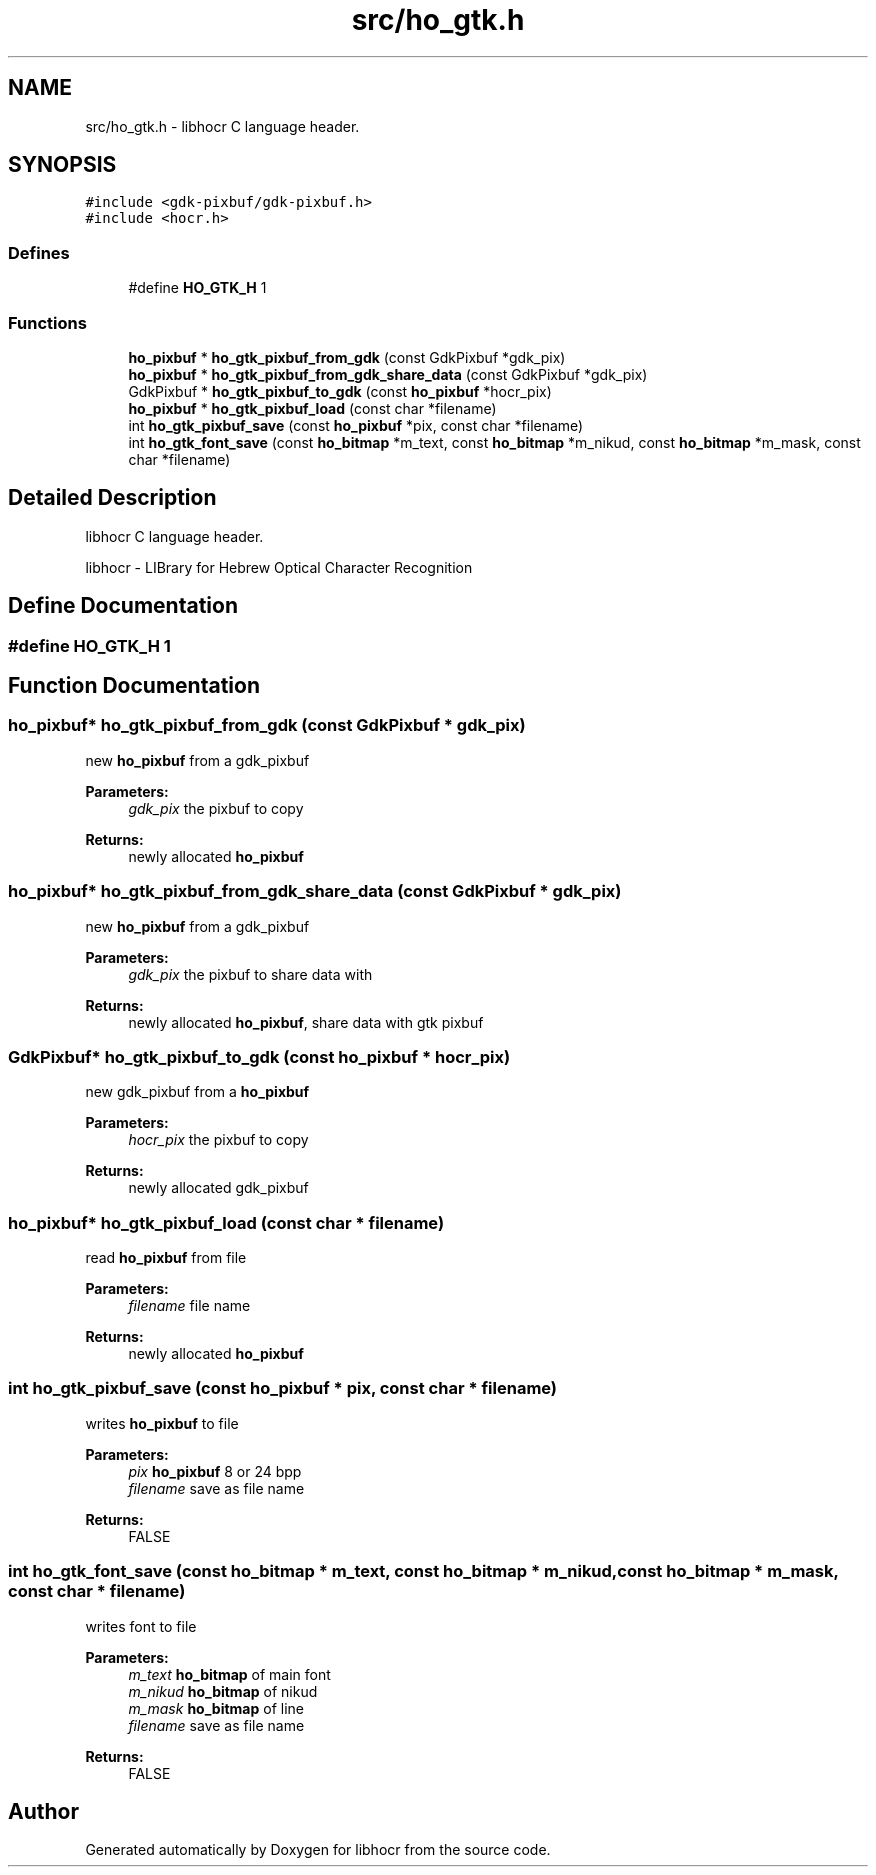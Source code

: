 .TH "src/ho_gtk.h" 3 "1 Feb 2008" "Version 0.10.5" "libhocr" \" -*- nroff -*-
.ad l
.nh
.SH NAME
src/ho_gtk.h \- libhocr C language header. 
.SH SYNOPSIS
.br
.PP
\fC#include <gdk-pixbuf/gdk-pixbuf.h>\fP
.br
\fC#include <hocr.h>\fP
.br

.SS "Defines"

.in +1c
.ti -1c
.RI "#define \fBHO_GTK_H\fP   1"
.br
.in -1c
.SS "Functions"

.in +1c
.ti -1c
.RI "\fBho_pixbuf\fP * \fBho_gtk_pixbuf_from_gdk\fP (const GdkPixbuf *gdk_pix)"
.br
.ti -1c
.RI "\fBho_pixbuf\fP * \fBho_gtk_pixbuf_from_gdk_share_data\fP (const GdkPixbuf *gdk_pix)"
.br
.ti -1c
.RI "GdkPixbuf * \fBho_gtk_pixbuf_to_gdk\fP (const \fBho_pixbuf\fP *hocr_pix)"
.br
.ti -1c
.RI "\fBho_pixbuf\fP * \fBho_gtk_pixbuf_load\fP (const char *filename)"
.br
.ti -1c
.RI "int \fBho_gtk_pixbuf_save\fP (const \fBho_pixbuf\fP *pix, const char *filename)"
.br
.ti -1c
.RI "int \fBho_gtk_font_save\fP (const \fBho_bitmap\fP *m_text, const \fBho_bitmap\fP *m_nikud, const \fBho_bitmap\fP *m_mask, const char *filename)"
.br
.in -1c
.SH "Detailed Description"
.PP 
libhocr C language header. 

libhocr - LIBrary for Hebrew Optical Character Recognition 
.SH "Define Documentation"
.PP 
.SS "#define HO_GTK_H   1"
.PP
.SH "Function Documentation"
.PP 
.SS "\fBho_pixbuf\fP* ho_gtk_pixbuf_from_gdk (const GdkPixbuf * gdk_pix)"
.PP
new \fBho_pixbuf\fP from a gdk_pixbuf
.PP
\fBParameters:\fP
.RS 4
\fIgdk_pix\fP the pixbuf to copy 
.RE
.PP
\fBReturns:\fP
.RS 4
newly allocated \fBho_pixbuf\fP 
.RE
.PP

.SS "\fBho_pixbuf\fP* ho_gtk_pixbuf_from_gdk_share_data (const GdkPixbuf * gdk_pix)"
.PP
new \fBho_pixbuf\fP from a gdk_pixbuf
.PP
\fBParameters:\fP
.RS 4
\fIgdk_pix\fP the pixbuf to share data with 
.RE
.PP
\fBReturns:\fP
.RS 4
newly allocated \fBho_pixbuf\fP, share data with gtk pixbuf 
.RE
.PP

.SS "GdkPixbuf* ho_gtk_pixbuf_to_gdk (const \fBho_pixbuf\fP * hocr_pix)"
.PP
new gdk_pixbuf from a \fBho_pixbuf\fP
.PP
\fBParameters:\fP
.RS 4
\fIhocr_pix\fP the pixbuf to copy 
.RE
.PP
\fBReturns:\fP
.RS 4
newly allocated gdk_pixbuf 
.RE
.PP

.SS "\fBho_pixbuf\fP* ho_gtk_pixbuf_load (const char * filename)"
.PP
read \fBho_pixbuf\fP from file
.PP
\fBParameters:\fP
.RS 4
\fIfilename\fP file name 
.RE
.PP
\fBReturns:\fP
.RS 4
newly allocated \fBho_pixbuf\fP 
.RE
.PP

.SS "int ho_gtk_pixbuf_save (const \fBho_pixbuf\fP * pix, const char * filename)"
.PP
writes \fBho_pixbuf\fP to file
.PP
\fBParameters:\fP
.RS 4
\fIpix\fP \fBho_pixbuf\fP 8 or 24 bpp 
.br
\fIfilename\fP save as file name 
.RE
.PP
\fBReturns:\fP
.RS 4
FALSE 
.RE
.PP

.SS "int ho_gtk_font_save (const \fBho_bitmap\fP * m_text, const \fBho_bitmap\fP * m_nikud, const \fBho_bitmap\fP * m_mask, const char * filename)"
.PP
writes font to file
.PP
\fBParameters:\fP
.RS 4
\fIm_text\fP \fBho_bitmap\fP of main font 
.br
\fIm_nikud\fP \fBho_bitmap\fP of nikud 
.br
\fIm_mask\fP \fBho_bitmap\fP of line 
.br
\fIfilename\fP save as file name 
.RE
.PP
\fBReturns:\fP
.RS 4
FALSE 
.RE
.PP

.SH "Author"
.PP 
Generated automatically by Doxygen for libhocr from the source code.

